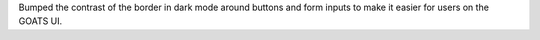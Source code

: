 Bumped the contrast of the border in dark mode around buttons and form inputs to make it easier for users on the GOATS UI.